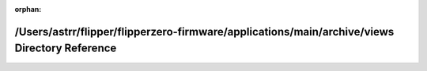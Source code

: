 .. meta::7c72f21dbc325c0c5ff647165db4700cd10267a23a7ebff0da3e49218f3315868251d1001634dcabb97b1afc65243de113d207766a20ab7f02f0c75536ea026c

:orphan:

.. title:: Flipper Zero Firmware: /Users/astrr/flipper/flipperzero-firmware/applications/main/archive/views Directory Reference

/Users/astrr/flipper/flipperzero-firmware/applications/main/archive/views Directory Reference
=============================================================================================

.. container:: doxygen-content

   
   .. raw:: html
     :file: dir_1f57a2df64853d064ecf4ad6df14f431.html
